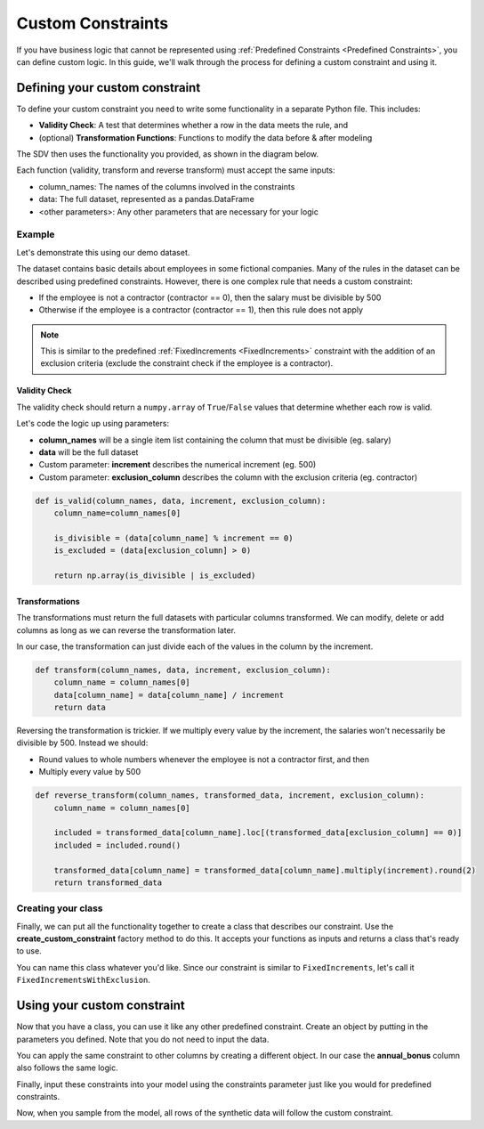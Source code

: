 .. _custom_constraints:

Custom Constraints
==================

If you have business logic that cannot be represented using
:ref:`Predefined Constraints <Predefined Constraints>`,
you can define custom logic. In this guide, we'll walk through the process for defining a custom
constraint and using it.

Defining your custom constraint
-------------------------------
To define your custom constraint you need to write some functionality in a separate Python file.
This includes:

* **Validity Check**: A test that determines whether a row in the data meets the rule, and
* (optional) **Transformation Functions**: Functions to modify the data before & after modeling

The SDV then uses the functionality you provided, as shown in the diagram below.

.. image:: /images/custom_constraint.png

Each function (validity, transform and reverse transform) must accept the same inputs:

- column_names: The names of the columns involved in the constraints
- data: The full dataset, represented as a pandas.DataFrame
- <other parameters>: Any other parameters that are necessary for your logic

Example
~~~~~~~

Let's demonstrate this using our demo dataset.

.. ipython:: python
    :okwarning:

    from sdv.demo import load_tabular_demo

    employees = load_tabular_demo()
    employees


The dataset contains basic details about employees in some fictional companies. Many of the rules
in the dataset can be described using predefined constraints. However, there is one complex rule
that needs a custom constraint:

- If the employee is not a contractor (contractor == 0), then the salary must be divisible by 500
- Otherwise if the employee is a contractor (contractor == 1), then this rule does not apply

.. note::
    This is similar to the predefined :ref:`FixedIncrements <FixedIncrements>` constraint
    with the addition of an exclusion criteria (exclude the constraint check if the employee
    is a contractor).

Validity Check
^^^^^^^^^^^^^^

The validity check should return a ``numpy.array`` of ``True``/``False`` values that determine
whether each row is valid.

Let's code the logic up using parameters:

- **column_names** will be a single item list containing the column that must be divisible
  (eg. salary)
- **data** will be the full dataset
- Custom parameter: **increment** describes the numerical increment (eg. 500)
- Custom parameter: **exclusion_column** describes the column with the exclusion criteria
  (eg. contractor)

.. code-block:: python

    def is_valid(column_names, data, increment, exclusion_column):
        column_name=column_names[0]

        is_divisible = (data[column_name] % increment == 0)
        is_excluded = (data[exclusion_column] > 0)

        return np.array(is_divisible | is_excluded)


Transformations
^^^^^^^^^^^^^^^

The transformations must return the full datasets with particular columns transformed. We can
modify, delete or add columns as long as we can reverse the transformation later.

In our case, the transformation can just divide each of the values in the column by the increment.

.. code-block:: python

    def transform(column_names, data, increment, exclusion_column):
        column_name = column_names[0]
        data[column_name] = data[column_name] / increment
        return data


Reversing the transformation is trickier. If we multiply every value by the increment, the
salaries won't necessarily be divisible by 500. Instead we should:

- Round values to whole numbers whenever the employee is not a contractor first, and then
- Multiply every value by 500

.. code-block:: python

    def reverse_transform(column_names, transformed_data, increment, exclusion_column):
        column_name = column_names[0]

        included = transformed_data[column_name].loc[(transformed_data[exclusion_column] == 0)]
        included = included.round()

        transformed_data[column_name] = transformed_data[column_name].multiply(increment).round(2)
        return transformed_data


Creating your class
~~~~~~~~~~~~~~~~~~~

Finally, we can put all the functionality together to create a class that describes our
constraint. Use the **create_custom_constraint** factory method to do this. It accepts your
functions as inputs and returns a class that's ready to use.

You can name this class whatever you'd like. Since our constraint is similar to
``FixedIncrements``, let's call it ``FixedIncrementsWithExclusion``.

.. ipython:: python
    :okwarning:

    from sdv.constraints import create_custom_constraint

    FixedIncrementsWithExclusion = create_custom_constraint(
        is_valid_fn=is_valid,
        transform_fn=transform, # optional
        reverse_transform_fn=reverse_transform # optional
    )


Using your custom constraint
----------------------------

Now that you have a class, you can use it like any other predefined constraint. Create an object
by putting in the parameters you defined. Note that you do not need to input the data.

You can apply the same constraint to other columns by creating a different object. In our case
the **annual_bonus** column also follows the same logic.

.. ipython:: python
    :okwarning:

    salary_divis_500 = FixedIncrementsWithExclusion(
       column_names=['salary'],
       increment=500,
       exclusion_column='contractor'
    )

    bonus_divis_500 = FixedIncrementsWithExclusion(
       column_names=['annual_bonus'],
       increment=500,
       exclusion_column='contractor'
    )


Finally, input these constraints into your model using the constraints parameter just like you
would for predefined constraints.

.. ipython:: python
    :okwarning:

    from sdv.tabular import GaussianCopula

    constraints = [
      # you can add predefined constraints here too
      salary_divis_500,
      bonus_divis_500
    ]

    model = GaussianCopula(constraints=constraints, min_value=None, max_value=None)

    model.fit(employees)

Now, when you sample from the model, all rows of the synthetic data will follow the custom
constraint.

.. ipython:: python
    :okwarning:

    synthetic_data = model.sample(num_rows=10)
    synthetic_data

